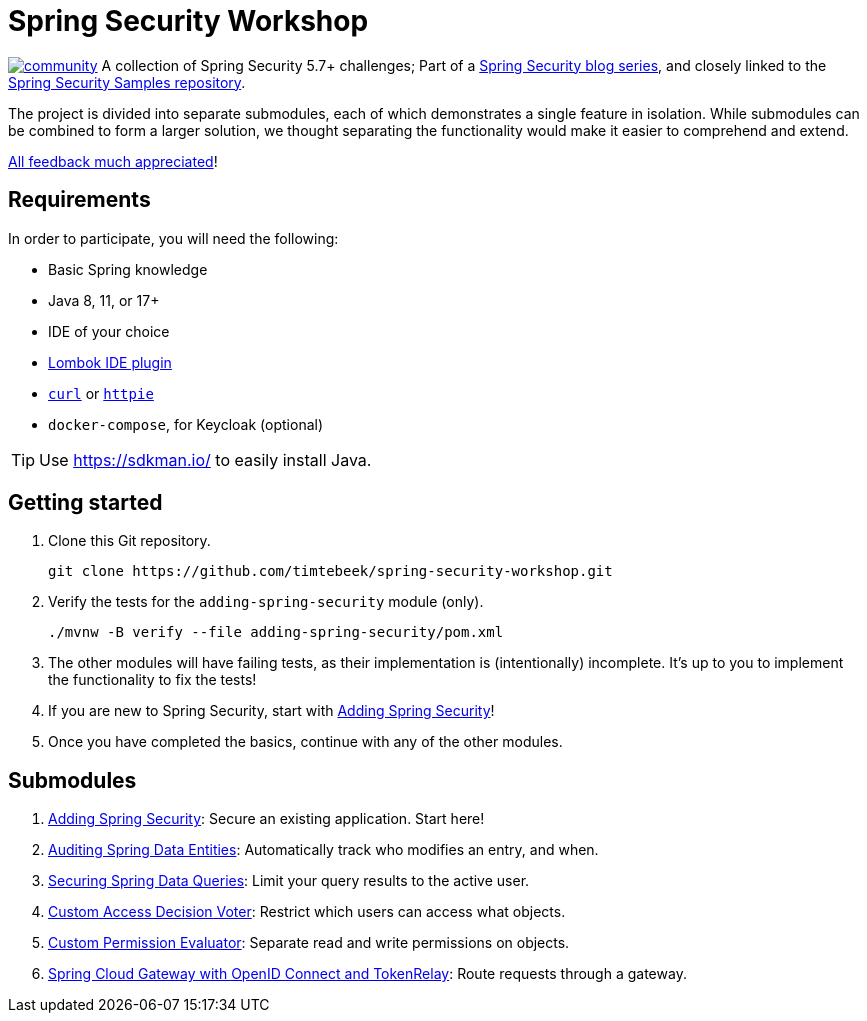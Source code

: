 = Spring Security Workshop

image:https://badges.gitter.im/spring-security-workshop/community.svg[link="https://gitter.im/spring-security-workshop/community?utm_source=badge&utm_medium=badge&utm_campaign=pr-badge&utm_content=badge"]
A collection of Spring Security 5.7+ challenges; Part of a https://github.com/timtebeek/spring-security-samples[Spring Security blog series],
and closely linked to the https://github.com/timtebeek/spring-security-samples[Spring Security Samples repository].

The project is divided into separate submodules, each of which demonstrates a single feature in isolation.
While submodules can be combined to form a larger solution, we thought separating the functionality would make it easier to comprehend and extend.

https://forms.gle/TsYonMZye3w3iQFQ7[All feedback much appreciated]!

== Requirements

In order to participate, you will need the following:

- Basic Spring knowledge
- Java 8, 11, or 17+
- IDE of your choice
- https://projectlombok.org/[Lombok IDE plugin]
- `https://curl.se/[curl]` or `https://httpie.io/[httpie]`
- `docker-compose`, for Keycloak (optional)

TIP: Use https://sdkman.io/ to easily install Java.

== Getting started

1. Clone this Git repository.

  git clone https://github.com/timtebeek/spring-security-workshop.git

2. Verify the tests for the `adding-spring-security` module (only).

  ./mvnw -B verify --file adding-spring-security/pom.xml

3. The other modules will have failing tests, as their implementation is (intentionally) incomplete.
It's up to you to implement the functionality to fix the tests!

4. If you are new to Spring Security, start with link:adding-spring-security/README.adoc[Adding Spring Security]!

5. Once you have completed the basics, continue with any of the other modules.

== Submodules

. link:adding-spring-security/[Adding Spring Security]: Secure an existing application. Start here!
. link:audit-spring-data-entities/[Auditing Spring Data Entities]: Automatically track who modifies an entry, and when.
. link:limit-spring-data-queries/[Securing Spring Data Queries]: Limit your query results to the active user.
. link:access-decision-voter/[Custom Access Decision Voter]: Restrict which users can access what objects.
. link:permission-evaluator/[Custom Permission Evaluator]: Separate read and write permissions on objects.
. link:spring-cloud-gateway-oidc-tokenrelay/[Spring Cloud Gateway with OpenID Connect and TokenRelay]: Route requests through a gateway.
